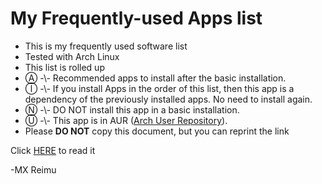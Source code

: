 # -*- coding: utf-8 -*-

[[https://www.gnu.org/software/emacs/][https://img.shields.io/badge/built%20with-Emacs-f596aa.svg]]
[[https://gitee.com/re-mx/mxem][https://img.shields.io/badge/built%20with-mxem-f596aa.svg]]

* My Frequently-used Apps list

  + This is my frequently used software list
  + Tested with Arch Linux
  + This list is rolled up
  + Ⓐ -\- Recommended apps to install after the basic installation.
  + Ⓘ -\- If you install Apps in the order of this list, then this app is a dependency of the previously installed apps. No need to install again.
  + Ⓝ -\- DO NOT install this app in a basic installation.
  + Ⓤ -\- This app is in AUR ([[https://aur.archlinux.org][Arch User Repository]]).
  + Please *DO NOT* copy this document, but you can reprint the link

  Click [[https://github.com/re-mx/ArchApps/blob/master/SOFTWARE.org][HERE]] to read it


  -MX Reimu
